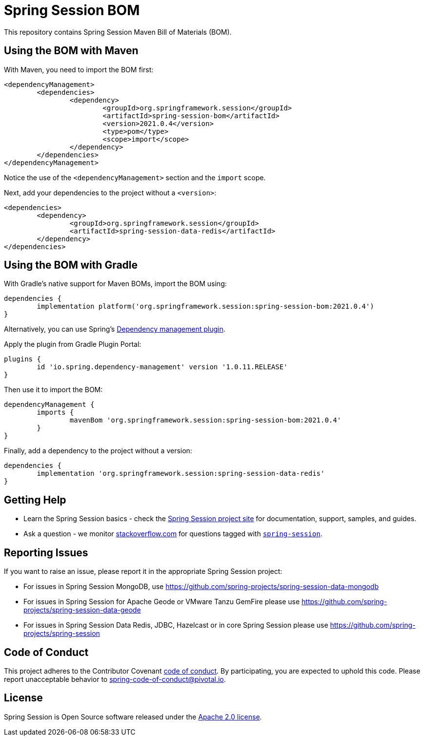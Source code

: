 :release-version: 2021.0.4
:dependency-management-plugin-version: 1.0.11.RELEASE
= Spring Session BOM

This repository contains Spring Session Maven Bill of Materials (BOM).

== Using the BOM with Maven

With Maven, you need to import the BOM first:

[source,xml,subs="normal"]
----
<dependencyManagement>
	<dependencies>
		<dependency>
			<groupId>org.springframework.session</groupId>
			<artifactId>spring-session-bom</artifactId>
			<version>{release-version}</version>
			<type>pom</type>
			<scope>import</scope>
		</dependency>
	</dependencies>
</dependencyManagement>
----

Notice the use of the `<dependencyManagement>` section and the `import` scope.

Next, add your dependencies to the project without a `<version>`:

[source,xml]
----
<dependencies>
	<dependency>
		<groupId>org.springframework.session</groupId>
		<artifactId>spring-session-data-redis</artifactId>
	</dependency>
</dependencies>
----

== Using the BOM with Gradle

With Gradle's native support for Maven BOMs, import the BOM using:

[source,gradle,subs="normal"]
----
dependencies {
	implementation platform('org.springframework.session:spring-session-bom:{release-version}')
}
----

Alternatively, you can use Spring's https://plugins.gradle.org/plugin/io.spring.dependency-management[Dependency management plugin].

Apply the plugin from Gradle Plugin Portal:

[source,gradle,subs="normal"]
----
plugins {
	id 'io.spring.dependency-management' version '{dependency-management-plugin-version}'
}
----

Then use it to import the BOM:

[source,gradle,subs="normal"]
----
dependencyManagement {
	imports {
		mavenBom 'org.springframework.session:spring-session-bom:{release-version}'
	}
}
----

Finally, add a dependency to the project without a version:

[source,gradle]
----
dependencies {
	implementation 'org.springframework.session:spring-session-data-redis'
}
----

== Getting Help
* Learn the Spring Session basics - check the https://spring.io/projects/spring-session[Spring Session project site] for documentation, support, samples, and guides.
* Ask a question - we monitor https://stackoverflow.com[stackoverflow.com] for questions tagged with https://stackoverflow.com/tags/spring-session[`spring-session`].

== Reporting Issues
If you want to raise an issue, please report it in the appropriate Spring Session project:

* For issues in Spring Session MongoDB, use https://github.com/spring-projects/spring-session-data-mongodb
* For issues in Spring Session for Apache Geode or VMware Tanzu GemFire please use https://github.com/spring-projects/spring-session-data-geode
* For issues in Spring Session Data Redis, JDBC, Hazelcast or in core Spring Session please use https://github.com/spring-projects/spring-session

== Code of Conduct

This project adheres to the Contributor Covenant link:CODE_OF_CONDUCT.adoc[code of conduct].
By participating, you are expected to uphold this code. Please report unacceptable behavior to spring-code-of-conduct@pivotal.io.

== License

Spring Session is Open Source software released under the https://www.apache.org/licenses/LICENSE-2.0.html[Apache 2.0 license].
